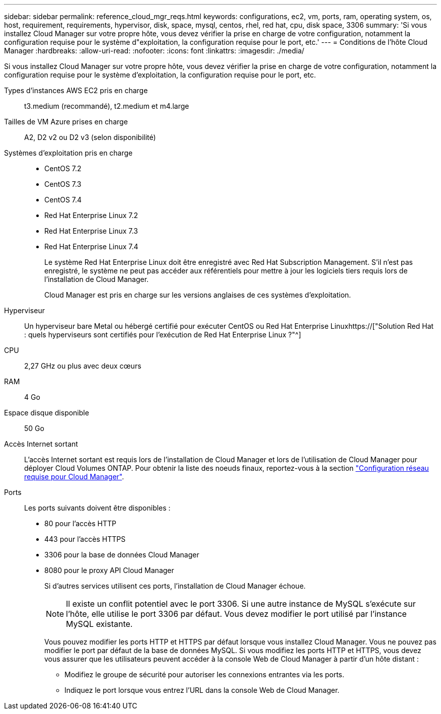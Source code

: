 ---
sidebar: sidebar 
permalink: reference_cloud_mgr_reqs.html 
keywords: configurations, ec2, vm, ports, ram, operating system, os, host, requirement, requirements, hypervisor, disk, space, mysql, centos, rhel, red hat, cpu, disk space, 3306 
summary: 'Si vous installez Cloud Manager sur votre propre hôte, vous devez vérifier la prise en charge de votre configuration, notamment la configuration requise pour le système d"exploitation, la configuration requise pour le port, etc.' 
---
= Conditions de l'hôte Cloud Manager
:hardbreaks:
:allow-uri-read: 
:nofooter: 
:icons: font
:linkattrs: 
:imagesdir: ./media/


[role="lead"]
Si vous installez Cloud Manager sur votre propre hôte, vous devez vérifier la prise en charge de votre configuration, notamment la configuration requise pour le système d'exploitation, la configuration requise pour le port, etc.

Types d'instances AWS EC2 pris en charge:: t3.medium (recommandé), t2.medium et m4.large
Tailles de VM Azure prises en charge:: A2, D2 v2 ou D2 v3 (selon disponibilité)
Systèmes d'exploitation pris en charge::
+
--
* CentOS 7.2
* CentOS 7.3
* CentOS 7.4
* Red Hat Enterprise Linux 7.2
* Red Hat Enterprise Linux 7.3
* Red Hat Enterprise Linux 7.4
+
Le système Red Hat Enterprise Linux doit être enregistré avec Red Hat Subscription Management. S'il n'est pas enregistré, le système ne peut pas accéder aux référentiels pour mettre à jour les logiciels tiers requis lors de l'installation de Cloud Manager.

+
Cloud Manager est pris en charge sur les versions anglaises de ces systèmes d'exploitation.



--
Hyperviseur:: Un hyperviseur bare Metal ou hébergé certifié pour exécuter CentOS ou Red Hat Enterprise Linuxhttps://["Solution Red Hat : quels hyperviseurs sont certifiés pour l'exécution de Red Hat Enterprise Linux ?"^]
CPU:: 2,27 GHz ou plus avec deux cœurs
RAM:: 4 Go
Espace disque disponible:: 50 Go
Accès Internet sortant:: L'accès Internet sortant est requis lors de l'installation de Cloud Manager et lors de l'utilisation de Cloud Manager pour déployer Cloud Volumes ONTAP. Pour obtenir la liste des noeuds finaux, reportez-vous à la section link:reference_networking_cloud_manager.html["Configuration réseau requise pour Cloud Manager"].
Ports:: Les ports suivants doivent être disponibles :
+
--
* 80 pour l'accès HTTP
* 443 pour l'accès HTTPS
* 3306 pour la base de données Cloud Manager
* 8080 pour le proxy API Cloud Manager
+
Si d'autres services utilisent ces ports, l'installation de Cloud Manager échoue.

+

NOTE: Il existe un conflit potentiel avec le port 3306. Si une autre instance de MySQL s'exécute sur l'hôte, elle utilise le port 3306 par défaut. Vous devez modifier le port utilisé par l'instance MySQL existante.

+
Vous pouvez modifier les ports HTTP et HTTPS par défaut lorsque vous installez Cloud Manager. Vous ne pouvez pas modifier le port par défaut de la base de données MySQL. Si vous modifiez les ports HTTP et HTTPS, vous devez vous assurer que les utilisateurs peuvent accéder à la console Web de Cloud Manager à partir d'un hôte distant :

+
** Modifiez le groupe de sécurité pour autoriser les connexions entrantes via les ports.
** Indiquez le port lorsque vous entrez l'URL dans la console Web de Cloud Manager.




--

